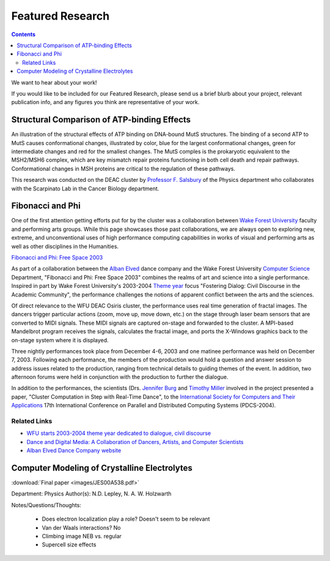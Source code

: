 .. _sec.featured_research:

=================
Featured Research
=================

.. contents::
   :depth: 3
..

.. #############################################################################
.. #############################################################################
.. #############################################################################
.. #############################################################################

We want to hear about your work!

If you would like to be included for our Featured Research, please send us a
brief blurb about your project, relevant publication info, and any figures you
think are representative of your work.

.. #############################################################################
.. #############################################################################
.. #############################################################################
.. #############################################################################

.. _sec.featured_research.salsbury:

Structural Comparison of ATP-binding Effects
============================================

An illustration of the structural effects of ATP binding on DNA-bound MutS
structures. The binding of a second ATP to MutS causes conformational changes,
illustrated by color, blue for the largest conformational changes, green for
intermediate changes and red for the smallest changes. The MutS comples is the
prokaryotic equivalent to the MSH2/MSH6 complex, which are key mismatch repair
proteins functioning in both cell death and repair pathways. Conformational
changes in MSH proteins are critical to the regulation of these pathways.

.. image:: images/ECDNAcompneworient_stereo_resized.png

This research was conducted on the DEAC cluster by `Professor F. Salsbury
<https://salsbufr.sites.wfu.edu/>`_ of the Physics department who collaborates
with the Scarpinato Lab in the Cancer Biology department.

.. #############################################################################
.. #############################################################################
.. #############################################################################
.. #############################################################################

.. _sec.featured_research.dance:

Fibonacci and Phi
=================

One of the first attention getting efforts put for by the cluster was a
collaboration between `Wake Forest University <http://www.wfu.edu>`_ faculty and
performing arts groups. While this page showcases those past collaborations, we
are always open to exploring new, extreme, and unconventional uses of high
performance computing capabilities in works of visual and performing arts as
well as other disciplines in the Humanities.

`Fibonacci and Phi: Free Space 2003 <http://www.albanelved.com/fibonacci.html>`_

.. image:: images/Fib-and-Phi-Promotional-Poster.JPG

As part of a collaboration between the `Alban Elved
<http://www.albanelved.com>`_ dance company and the Wake Forest University
`Computer Science <http://www.cs.wfu.edu>`_ Department, "Fibonacci and Phi: Free
Space 2003" combines the realms of art and science into a single performance.
Inspired in part by Wake Forest University's 2003-2004 `Theme year
<http://themeyear.wfu.edu>`_ focus "Fostering Dialog: Civil Discourse in the
Academic Community", the performance challenges the notions of apparent conflict
between the arts and the sciences.

Of direct relevance to the WFU DEAC Osiris cluster, the performance uses real
time generation of fractal images. The dancers trigger particular actions (zoom,
move up, move down, etc.) on the stage through laser beam sensors that are
converted to MIDI signals. These MIDI signals are captured on-stage and
forwarded to the cluster. A MPI-based Mandelbrot program receives the signals,
calculates the fractal image, and ports the X-Windows graphics back to the
on-stage system where it is displayed.

Three nightly performances took place from December 4-6, 2003 and one matinee
performance was held on December 7, 2003. Following each performance, the
members of the production would hold a question and answer session to address
issues related to the production, ranging from technical details to guiding
themes of the event. In addition, two afternoon forums were held in conjunction
with the production to further the dialogue.

In addition to the performances, the scientists (Drs. `Jennifer Burg
<http://www.cs.wfu.edu/~burg/>`_ and `Timothy Miller
<http://www.wfu.edu/~millerte/>`_ involved in the project presented a paper,
"Cluster Computation in Step with Real-Time Dance", to the `International
Society for Computers and Their Applications <http://www.isca-hq.org/>`_ 17th
International Conference on Parallel and Distributed Computing Systems
(PDCS-2004).

.. #############################################################################
.. #############################################################################
.. #############################################################################
.. #############################################################################

.. _sec.featured_research.dance.related_links:

Related Links
-------------

* `WFU starts 2003-2004 theme year dedicated to dialogue, civil discourse
  <http://www.wfu.edu/wfunews/2003/082003f.html>`_
* `Dance and Digital Media: A Collaboration of Dancers, Artists, and Computer
  Scientists
  <http://csweb.cs.wfu.edu/~burg/albanElved/DigitalMediaDanceCollaborations.htm>`_
* `Alban Elved Dance Company website <http://www.albanelved.com/>`_

.. #############################################################################
.. #############################################################################
.. #############################################################################
.. #############################################################################

.. _sec.featured_research.natalie:

Computer Modeling of Crystalline Electrolytes
=============================================

:download:`Final paper <images/JES00A538.pdf>`

Department: Physics Author(s): N.D. Lepley, N. A. W. Holzwarth

Notes/Questions/Thoughts:

    * Does electron localization play a role? Doesn't seem to be relevant
    * Van der Waals interactions? No
    * Climbing image NEB vs. regular
    * Supercell size effects
